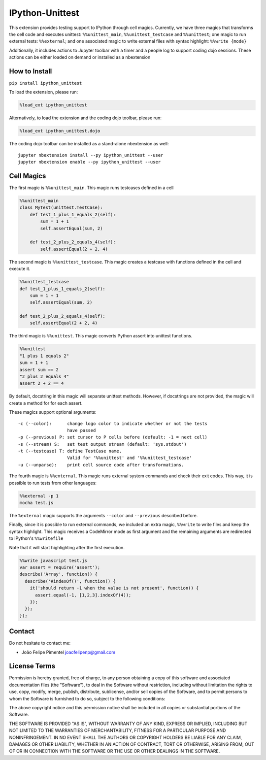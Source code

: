 IPython-Unittest
================

This extension provides testing support to IPython through cell magics.
Currently, we have three magics that transforms the cell code and
executes unittest: ``%%unittest_main``, ``%%unittest_testcase`` and
``%%unittest``; one magic to run external tests: ``%%external``; and one
associated magic to write external files with syntax highlight:
``%%write {mode}``

Additionally, it includes actions to Jupyter toolbar with a timer and a
people log to support coding dojo sessions. These actions can be either
loaded on demand or installed as a nbextension

How to Install
--------------

``pip install ipython_unittest``

To load the extension, please run:

.. code:: python

    %load_ext ipython_unittest

Alternatively, to load the extension and the coding dojo toolbar, please
run:

.. code:: python

    %load_ext ipython_unittest.dojo

The coding dojo toolbar can be installed as a stand-alone nbextension as
well:

::

    jupyter nbextension install --py ipython_unittest --user
    jupyter nbextension enable --py ipython_unittest --user

Cell Magics
-----------

The first magic is ``%%unittest_main``. This magic runs testcases
defined in a cell

.. code:: python

    %%unittest_main
    class MyTest(unittest.TestCase):
        def test_1_plus_1_equals_2(self):
            sum = 1 + 1
            self.assertEqual(sum, 2)

        def test_2_plus_2_equals_4(self):
            self.assertEqual(2 + 2, 4)

The second magic is ``%%unittest_testcase``. This magic creates a
testcase with functions defined in the cell and execute it.

.. code:: python

    %%unittest_testcase
    def test_1_plus_1_equals_2(self):
        sum = 1 + 1
        self.assertEqual(sum, 2)

    def test_2_plus_2_equals_4(self):
        self.assertEqual(2 + 2, 4)

The third magic is ``%%unittest``. This magic converts Python assert
into unittest functions.

.. code:: python

    %%unittest
    "1 plus 1 equals 2"
    sum = 1 + 1
    assert sum == 2
    "2 plus 2 equals 4"
    assert 2 + 2 == 4

By default, docstring in this magic will separate unittest methods.
However, if docstrings are not provided, the magic will create a method
for for each assert.

These magics support optional arguments:

::

    -c (--color):      change logo color to indicate whether or not the tests
                       have passed
    -p (--previous) P: set cursor to P cells before (default: -1 = next cell)
    -s (--stream) S:   set test output stream (default: 'sys.stdout')
    -t (--testcase) T: define TestCase name.
                       Valid for '%%unittest' and '%%unittest_testcase'
    -u (--unparse):    print cell source code after transformations.

The fourth magic is ``%%external``. This magic runs external system
commands and check their exit codes. This way, it is possible to run
tests from other languages:

.. code:: python

    %%external -p 1
    mocha test.js

The ``%external`` magic supports the arguments ``--color`` and
``--previous`` described before.

Finally, since it is possible to run external commands, we included an
extra magic, ``%%write`` to write files and keep the syntax highlight.
This magic receives a CodeMirror mode as first argument and the
remaining arguments are redirected to IPython's ``%%writefile``

Note that it will start highlighting after the first execution.

.. code:: javascript

    %%write javascript test.js
    var assert = require('assert');
    describe('Array', function() {
      describe('#indexOf()', function() {
        it('should return -1 when the value is not present', function() {
          assert.equal(-1, [1,2,3].indexOf(4));
        });
      });
    });

Contact
-------

Do not hesitate to contact me:

-  João Felipe Pimentel joaofelipenp@gmail.com

License Terms
-------------

Permission is hereby granted, free of charge, to any person obtaining a
copy of this software and associated documentation files (the
"Software"), to deal in the Software without restriction, including
without limitation the rights to use, copy, modify, merge, publish,
distribute, sublicense, and/or sell copies of the Software, and to
permit persons to whom the Software is furnished to do so, subject to
the following conditions:

The above copyright notice and this permission notice shall be included
in all copies or substantial portions of the Software.

THE SOFTWARE IS PROVIDED "AS IS", WITHOUT WARRANTY OF ANY KIND, EXPRESS
OR IMPLIED, INCLUDING BUT NOT LIMITED TO THE WARRANTIES OF
MERCHANTABILITY, FITNESS FOR A PARTICULAR PURPOSE AND NONINFRINGEMENT.
IN NO EVENT SHALL THE AUTHORS OR COPYRIGHT HOLDERS BE LIABLE FOR ANY
CLAIM, DAMAGES OR OTHER LIABILITY, WHETHER IN AN ACTION OF CONTRACT,
TORT OR OTHERWISE, ARISING FROM, OUT OF OR IN CONNECTION WITH THE
SOFTWARE OR THE USE OR OTHER DEALINGS IN THE SOFTWARE.


